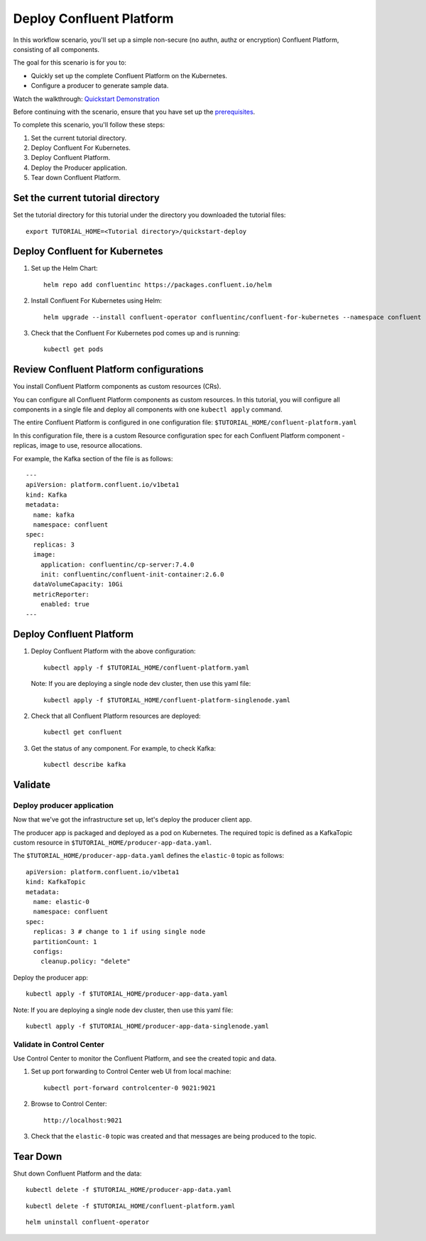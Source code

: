 Deploy Confluent Platform
=========================

In this workflow scenario, you'll set up a simple non-secure (no authn, authz or
encryption) Confluent Platform, consisting of all components.

The goal for this scenario is for you to:

* Quickly set up the complete Confluent Platform on the Kubernetes.
* Configure a producer to generate sample data.

Watch the walkthrough: `Quickstart Demonstration <https://youtu.be/qepFNPhrL08>`_

Before continuing with the scenario, ensure that you have set up the
`prerequisites </README.md#prerequisites>`_.

To complete this scenario, you'll follow these steps:

#. Set the current tutorial directory.

#. Deploy Confluent For Kubernetes.

#. Deploy Confluent Platform.

#. Deploy the Producer application.

#. Tear down Confluent Platform.

==================================
Set the current tutorial directory
==================================

Set the tutorial directory for this tutorial under the directory you downloaded
the tutorial files:

::
   
  export TUTORIAL_HOME=<Tutorial directory>/quickstart-deploy

===============================
Deploy Confluent for Kubernetes
===============================

#. Set up the Helm Chart:

   ::

     helm repo add confluentinc https://packages.confluent.io/helm


#. Install Confluent For Kubernetes using Helm:

   ::

     helm upgrade --install confluent-operator confluentinc/confluent-for-kubernetes --namespace confluent
  
#. Check that the Confluent For Kubernetes pod comes up and is running:

   ::
     
     kubectl get pods

========================================
Review Confluent Platform configurations
========================================

You install Confluent Platform components as custom resources (CRs). 

You can configure all Confluent Platform components as custom resources. In this
tutorial, you will configure all components in a single file and deploy all
components with one ``kubectl apply`` command.

The entire Confluent Platform is configured in one configuration file:
``$TUTORIAL_HOME/confluent-platform.yaml``

In this configuration file, there is a custom Resource configuration spec for
each Confluent Platform component - replicas, image to use, resource
allocations.

For example, the Kafka section of the file is as follows:

::
  
  ---
  apiVersion: platform.confluent.io/v1beta1
  kind: Kafka
  metadata:
    name: kafka
    namespace: confluent
  spec:
    replicas: 3
    image:
      application: confluentinc/cp-server:7.4.0
      init: confluentinc/confluent-init-container:2.6.0
    dataVolumeCapacity: 10Gi
    metricReporter:
      enabled: true
  ---
  
=========================
Deploy Confluent Platform
=========================

#. Deploy Confluent Platform with the above configuration:

   ::

     kubectl apply -f $TUTORIAL_HOME/confluent-platform.yaml

   Note: If you are deploying a single node dev cluster, then use this yaml file:

   ::

     kubectl apply -f $TUTORIAL_HOME/confluent-platform-singlenode.yaml
     

#. Check that all Confluent Platform resources are deployed:

   ::
   
     kubectl get confluent

#. Get the status of any component. For example, to check Kafka:

   ::
   
     kubectl describe kafka

========
Validate
========

Deploy producer application
^^^^^^^^^^^^^^^^^^^^^^^^^^^

Now that we've got the infrastructure set up, let's deploy the producer client
app.

The producer app is packaged and deployed as a pod on Kubernetes. The required
topic is defined as a KafkaTopic custom resource in
``$TUTORIAL_HOME/producer-app-data.yaml``.

The ``$TUTORIAL_HOME/producer-app-data.yaml`` defines the ``elastic-0``
topic as follows:

::

  apiVersion: platform.confluent.io/v1beta1
  kind: KafkaTopic
  metadata:
    name: elastic-0
    namespace: confluent
  spec:
    replicas: 3 # change to 1 if using single node
    partitionCount: 1
    configs:
      cleanup.policy: "delete"
      
Deploy the producer app:

::
   
   kubectl apply -f $TUTORIAL_HOME/producer-app-data.yaml

Note: If you are deploying a single node dev cluster, then use this yaml file:

::
  
  kubectl apply -f $TUTORIAL_HOME/producer-app-data-singlenode.yaml

Validate in Control Center
^^^^^^^^^^^^^^^^^^^^^^^^^^

Use Control Center to monitor the Confluent Platform, and see the created topic and data.

#. Set up port forwarding to Control Center web UI from local machine:

   ::

     kubectl port-forward controlcenter-0 9021:9021

#. Browse to Control Center:

   ::
   
     http://localhost:9021

#. Check that the ``elastic-0`` topic was created and that messages are being produced to the topic.

=========
Tear Down
=========

Shut down Confluent Platform and the data:

::

  kubectl delete -f $TUTORIAL_HOME/producer-app-data.yaml

::

  kubectl delete -f $TUTORIAL_HOME/confluent-platform.yaml

::

  helm uninstall confluent-operator
  
